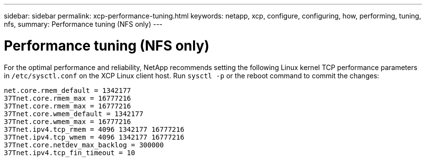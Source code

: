 ---
sidebar: sidebar
permalink: xcp-performance-tuning.html
keywords: netapp, xcp, configure, configuring, how, performing, tuning, nfs,
summary: Performance tuning (NFS only)
---

= Performance tuning (NFS only)
:hardbreaks:
:nofooter:
:icons: font
:linkattrs:
:imagesdir: ./media/

For the optimal performance and reliability, NetApp recommends setting the following Linux kernel TCP performance parameters in `/etc/sysctl.conf` on the XCP Linux client host. Run `sysctl -p` or the reboot command to commit the changes:

----
net.core.rmem_default = 1342177
37Tnet.core.rmem_max = 16777216
37Tnet.core.rmem_max = 16777216
37Tnet.core.wmem_default = 1342177
37Tnet.core.wmem_max = 16777216
37Tnet.ipv4.tcp_rmem = 4096 1342177 16777216
37Tnet.ipv4.tcp_wmem = 4096 1342177 16777216
37Tnet.core.netdev_max_backlog = 300000
37Tnet.ipv4.tcp_fin_timeout = 10
----
